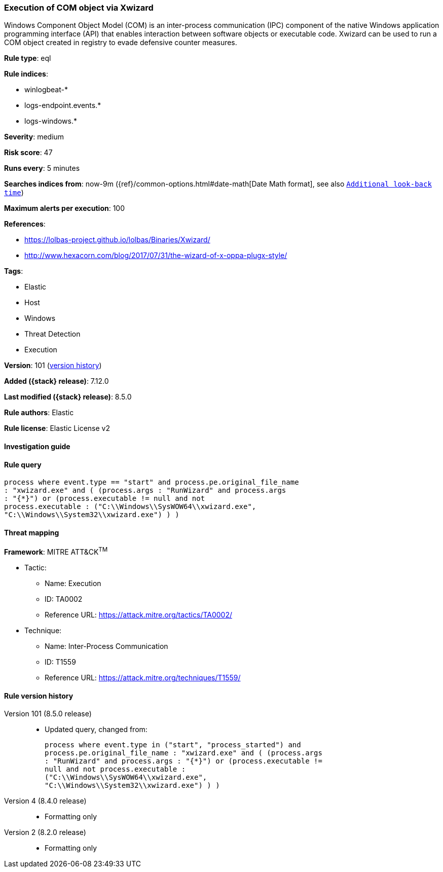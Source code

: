 [[execution-of-com-object-via-xwizard]]
=== Execution of COM object via Xwizard

Windows Component Object Model (COM) is an inter-process communication (IPC) component of the native Windows application programming interface (API) that enables interaction between software objects or executable code. Xwizard can be used to run a COM object created in registry to evade defensive counter measures.

*Rule type*: eql

*Rule indices*:

* winlogbeat-*
* logs-endpoint.events.*
* logs-windows.*

*Severity*: medium

*Risk score*: 47

*Runs every*: 5 minutes

*Searches indices from*: now-9m ({ref}/common-options.html#date-math[Date Math format], see also <<rule-schedule, `Additional look-back time`>>)

*Maximum alerts per execution*: 100

*References*:

* https://lolbas-project.github.io/lolbas/Binaries/Xwizard/
* http://www.hexacorn.com/blog/2017/07/31/the-wizard-of-x-oppa-plugx-style/

*Tags*:

* Elastic
* Host
* Windows
* Threat Detection
* Execution

*Version*: 101 (<<execution-of-com-object-via-xwizard-history, version history>>)

*Added ({stack} release)*: 7.12.0

*Last modified ({stack} release)*: 8.5.0

*Rule authors*: Elastic

*Rule license*: Elastic License v2

==== Investigation guide


[source,markdown]
----------------------------------

----------------------------------


==== Rule query


[source,js]
----------------------------------
process where event.type == "start" and process.pe.original_file_name
: "xwizard.exe" and ( (process.args : "RunWizard" and process.args
: "{*}") or (process.executable != null and not
process.executable : ("C:\\Windows\\SysWOW64\\xwizard.exe",
"C:\\Windows\\System32\\xwizard.exe") ) )
----------------------------------

==== Threat mapping

*Framework*: MITRE ATT&CK^TM^

* Tactic:
** Name: Execution
** ID: TA0002
** Reference URL: https://attack.mitre.org/tactics/TA0002/
* Technique:
** Name: Inter-Process Communication
** ID: T1559
** Reference URL: https://attack.mitre.org/techniques/T1559/

[[execution-of-com-object-via-xwizard-history]]
==== Rule version history

Version 101 (8.5.0 release)::
* Updated query, changed from:
+
[source, js]
----------------------------------
process where event.type in ("start", "process_started") and
process.pe.original_file_name : "xwizard.exe" and ( (process.args
: "RunWizard" and process.args : "{*}") or (process.executable !=
null and not process.executable :
("C:\\Windows\\SysWOW64\\xwizard.exe",
"C:\\Windows\\System32\\xwizard.exe") ) )
----------------------------------

Version 4 (8.4.0 release)::
* Formatting only

Version 2 (8.2.0 release)::
* Formatting only


